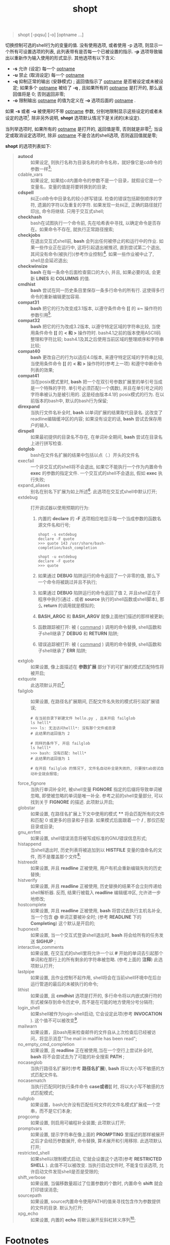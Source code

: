 #+TITLE: shopt
#+OPTIONS: ^:{}
#+BEGIN_QUOTE
shopt [-pqsu] [-o] [optname ...]
#+END_QUOTE
切换控制可选的shell行为的变量的值.
没有使用选项, 或者使用 -p 选项, 则显示一个所有可设置选项的列表, 此列表带有是否每一个已被设置的指示.
*-p* 选项导致输出以重新作为输入使用的形式显示.
其他选项有以下含义:
- *-s*     允许 (设定) 每一个 _optname_
- *-u*     禁止 (取消设定) 每一个 _optname_
- *-q*     抑制正常的输出 (安静模式) ; 返回值指示了 _optname_ 是否被设定或未被设定; 如果多个 _optname_ 被给了 *-q* ,
           且如果所有的 _optname_ 是打开的, 那么返回值将是 0; 否则返回非零;
- *-o*     限制输出 _optname_ 的值为定义在 *-o* 选项后面的 _optname_ .


如果 *-s* 或者 *-u* 被使用时不带 _optname_ 参数, 分别地限制显示这些设定的或者未设定的选项[fn:1].
除非另外说明, *shopt* 选项默认情况下是关闭的(未设定).

当列举选项时, 如果所有的 _optname_ 是打开的, 返回值是零, 否则就是非零[fn:2];
当设定或取消设定选项时, 除非 _optname_ 不是合法的shell选项, 否则返回值就是零;

*shopt* 的选项列表如下:
#+BEGIN_QUOTE
- *autocd*      :: 如果设定, 则执行名称为目录名称的命令名称，就好像它是cd命令的参数一样[fn:3];
- cdable_vars :: 如果设定, 如果给cd内置命令的参数不是一个目录，就假设它是一个变量名，变量的值是将要转换到的目录;
- *cdspell*     :: 纠正cd命令中目录名的较小拼写错误. 检查的错误包括颠倒顺序的字符, 遗漏的字符以及重复的字符.
                如果发现一处纠正, 正确的路径就打印出, 命令将继续. 只用于交互式shell; 
- *checkhash*   :: bash在试图执行一个命令前, 先在哈希表中寻找, 以确定命令是否存在。如果命令不存在, 就执行正常路径搜索;
- *checkjobs*   :: 在退出交互式shell前, *bash* 会列出任何被停止的和运行中的作业.
                如果一些作业正在运行中, 这将引起退出被推迟, 直到尝试第二个退出, 其间没有命令(被执行)(参考作业控制)[fn:4].
                如果一些作业被中止了, shell总会延迟退出;
- *checkwinsize* :: *bash* 在每一条命令后面检查窗口的大小, 并且, 如果必要的话, 会更新 *LINES* 和 *COLUMNS* 的值.
- *cmdhist* :: *bash* 尝试在同一历史条目里保存一条多行命令的所有行. 这使得多行命令的重新编辑更加容易.
- *compat31* :: *bash* 把它的行为改变成3.1版本, 以遵守条件命令 *[[* 的 *=~* 操作符的参数引用[fn:5].
- *compat32* :: *bash* 把它的行为改成3.2版本, 以遵守特定区域的字符串比较, 当使用条件命令 *[[* 的 *< 和 >* 操作符时.
                bash4.1之前的版本使用ASCII码整理和字符比较; bash4.1及其之后使用当前区域的整理顺序和字符串比较;
- *compat40* :: *bash* 更改自己的行为以适应4.0版本, 来遵守特定区域的字符串比较,
                当使用条件命令 *[[* 的 *< 和 >* 操作符时(参考上一项) 和遵守中断命令列表的效果;
- *compat41* :: 当在posix模式里时, *bash* 把一个在双引号参数扩展里的单引号当成是一个特殊的字符. 单引号必须匹配(一个偶数),
                并且在单引号之间的字符串被认为是被引用的. 这是经由版本4.1的 posix模式的行为. 在以前版本的bash中, 默认的bash行为保留;
- *direxpand* :: 当执行文件名补全时, *bash* 以单词扩展的结果取代目录名. 这改变了readline编辑缓冲区的内容;
                 如果没有设定的话, *bash* 尝试去保存用户的输入.
- *dirspell* :: 如果最初提供的目录名不存在, 在单词补全期间, *bash* 尝试在目录名上进行拼写检查.
- *dotglob* :: bash在文件名扩展的结果中包括以点（.）开头的文件名
- execfail :: 一个非交互式的shell将不会退出, 如果它不能执行一个作为内置命令 *exec* 的参数的指定文件.
              一个交互式的shell不会退出, 假如 *exec* 执行失败;
- expand_aliases :: 别名在别名下扩展为如上所述[fn:6]. 此选项在交互式shell中默认打开;
- extdebug :: 打开调试器以使用预期的行为:
  1. 内置的 *declare* 的 *-F* 选项相应地显示每一个当成参数的函数名源文件名和行号;
     #+BEGIN_SRC shell
     shopt -s extdebug
     declare -F quote
     >>> quote 143 /usr/share/bash-completion/bash_completion
                 
     shopt -u extdebug
     declare -F quote
     >>> quote
     #+END_SRC

  2. 如果通过 *DEBUG* 陷阱运行的命令返回了一个非零的值, 那么下一个命令将被跳过并且不执行;

  3. 如果通过 *DEBUG* 陷阱运行的命令返回了值 2, 并且shell正在子程序中执行(通过 *.* 或者 *source* 执行的shell函数或shell脚本),
     那么 *return* 的调用就是模拟的;

  4. *BASH_ARGC* 和 *BASH_ARGV* 就像上面他们描述的那样被更新;

  5. 函数跟踪被打开: 被 ( _command_ ) 调用的命令替换, shell函数和子shell继承了 *DEBUG* 和 *RETURN* 陷阱;

  6. 错误追踪被打开: 被 ( _command_ ) 调用的命令替换, shell函数和子shell继承了 *ERR* 陷阱;
- extglob :: 如果设置, 像上面描述在 *参数扩展* 部分下的可扩展的模式匹配特性将被开启;
- extquote :: 此选项默认开启[fn:7];
- failglob :: 如果设置, 在路径名扩展期间, 匹配文件名失败的模式将引起扩展错误;
              #+BEGIN_SRC shell
              # 在当前目录下新建文件 hello.py , 且未开启 failglob
              ls helll*
              >>> ls: 无法访问helll*: 没有那个文件或目录
              # 此结果的返回值为 2

              # 同样的条件下, 开启 failglob
              ls helll*
              >>> bash: 没有匹配: helll*
              # 此结果的返回值为 1

              # 在开启 failglob 的情况下, 文件名自动补全是失效的, 只要按tab尝试自动补全就会报错;
              #+END_SRC
- force_fignore :: 当执行单词补全时, 被shell变量 *FIGNORE* 指定的后缀将导致单词被忽略, 即使被忽略的单词是唯一补全.
                   参考之前的shell变量部分, 可以找到关于 *FIGNORE* 的描述. 此项默认开启;
- globstar :: 如果设置, 在路径名扩展上下文中使用的模式 **** 将会匹配所有的文件和匹配 0 或更多的目录和子目录.
              如果模式后面跟着一个 */* , 那仅匹配目录或目录;
- gnu_errfmt :: 如果设置, shell错误消息将被写成标准的GNU错误信息形式;
- histappend :: 当shell退出时, 历史列表将被追加到以 *HISTFILE* 变量的值命名的文件, 而不是覆盖那个文件[fn:8];
- histreedit :: 如果设置, 并且 *readline* 正被使用, 用户有机会重新编辑失败的历史替换;
- histverify :: 如果设置, 并且 *readline* 正被使用, 历史替换的结果不会立刻传递给shell解析器.
                反而, 结果行被载入 *readline* 编辑缓冲区, 允许进一步地修改;
- hostcomplete :: 如果设置, 并且 *readline* 正被使用, *bash* 将尝试去执行主机名补全, 当一个包含 *@* 单词正要被补全时;
                  (参考 *READLINE* 下的 *Completing*) 这个默认是开启的;
- huponexit :: 如果设置, 当一个交互式登录shell退出时, *bash* 将会给所有的任务发送 *SIGHUP* ;
- interactive_comments :: 如果设置, 在交互式的shell里将允许一个以 *#* 开始的单词去引起那个单词和在那行上的所有剩余的字符串被忽略.
                          (参考上面的 *注释*) 此选项默认打开;
- lastpipe :: 如果设置, 且作业控制不起作用, shell将会在当前shell环境中在后台运行管道的最后的未被执行的命令;
- lithist :: 如果设置, 且 *cmdhist* 选项是打开的, 多行命令将以内嵌式换行符的形式被保存到命令历史中,
             而不是在可能的地方使用分号分隔符;
- login_shell :: 如果shell被作为login-shell启动, 它会设定此项(参考 *INVOCATION* ). 这个值不可以被改变[fn:9].
- mailwarn :: 如果设置，且bash用来检查邮件的文件自从上次检查后已经被访问，将显示消息"The mail in mailfile has been read";
- no_empty_cmd_completion :: 如果设置, 且 *readline* 正在被使用,当在一个空行上尝试补全时, *bash* 将不会尝试去为了可能的补全搜索 *PATH* ;
- nocaseglob :: 当执行路径名扩展时(参考 *路径名扩展*), *bash* 将以大小写不敏感的方式匹配文件名.
- nocasematch :: 当执行匹配同时执行条件命令 *case或者[[* 时, 将以大小写不敏感的方式匹配模式;
- nullglob :: 如果设置，bash允许没有匹配任何文件的文件名模式扩展成一个空串，而不是它们本身;
- progcomp :: 如果设置, 则启用可编程补全装置; 此项默认打开;
- promptvars :: 如果设置, 提示字符串在像上面的 *PROMPTING* 里描述的那样被展开之后才会经历参数展开, 命令替换, 算术展开和引用移除.
                此选项默认打开;
- restricted_shell :: 如果shell以限制模式启动, 它就会设置这个选项(参考 *RESTRICTED SHELL* ). 此值不可以被改变.
                      当执行启动文件时, 不能复位该选项, 允许启动文件发现shell是否是受限的;
- shift_verbose :: 如果设置, 当偏移数量超过了位置参数的个数时, 内置命令 *shift* 就会打印错误消息;
- sourcepath :: 如果设置, source内置命令使用PATH的值来寻找包含作为参数提供的文件的目录. 默认为打开;
- xpg_echo :: 如果设置, 内置的 *echo* 将默认展开反斜杠转义序列[fn:10];
#+END_QUOTE

* Footnotes

[fn:1] 即打开的shopt和未打开的shopt分别显示;

[fn:2] 与上方的 *-p* 选项相照应;

[fn:3] 这个选项有个坑, 如果目录名和shell中的命令名相同, 则会优先执行命令名; 只有当命令名执行失败, 才会执行目录名(这个观点我未实验过, 不过在zsh中是这样的)

[fn:4] 经过尝试, 如果在执行第一个 *exit* 前, 先执行过了 jobs, 那么执行第一个exit时, 就会直接退出;
猜测是因为bash已经确认你知道当前shell有被停止或正在运行的作业, 所以第一个exit即可立即退出shell;

[fn:5] 有如下示例:
#+BEGIN_SRC shell
newip='192.168.1.100'
if [[ "$newip" =~ '^([0-9]{1,3}\.){3}[0-9]{1,3}$' ]]
then
    echo '找到了ip地址'
fi
#+END_SRC
如果 =shopt -s compat31= ,即开启compat31, 则可以正确输出 ='找到了ip地址'= , 否则不行, 需要将正则的引号去除才能正确匹配;

[fn:6] 简单说来, 打开此选项, 则可能使用别名执行命令, 反之则不行, 尽管存在那个别名也不行;

[fn:7] 此项解释实在看不明白, 也没试出来, 有机会再说. 
原文: If set, $'string'  and  $"string"  quoting  is  performed  within ${parameter}  expansions  enclosed in double quotes.  This option is enabled by default.

[fn:8] =echo $HISTFILE= 将返回 =$USER/.bash_history=

[fn:9] 如果是login-shell这项就是打开的, 如果不是login-shell, 此项就是关闭的, 并且相互之间无法切换;

[fn:10] 打开此项, 就相当于使用了 =echo -e=

